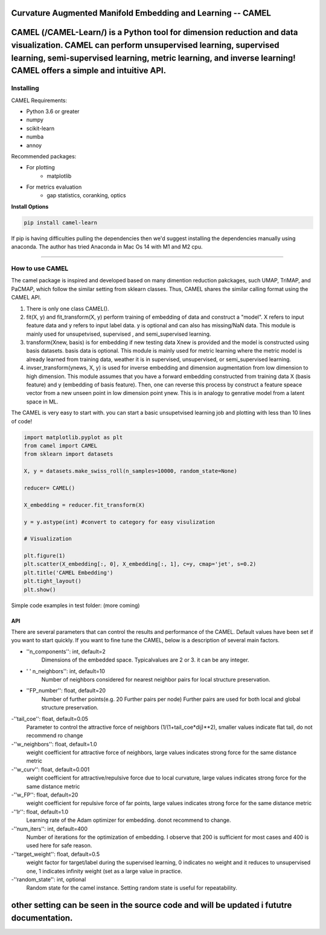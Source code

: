 .. -*- mode: rst -*-

.. image:: docs/Camel_logo.png
  :width: 600
  :alt: CAMELlogo
  :align: center

|pypi_version|_ 

.. |pypi_version| image:: https://img.shields.io/pypi/v/camel-learn.svg
.. _pypi_version: https://pypi.python.org/pypi/camel-learn/


Curvature Augmented Manifold Embedding and Learning -- CAMEL
=======================================

CAMEL (/CAMEL-Learn/) is a Python tool for dimension reduction and data visualization. CAMEL can perform unsupervised learning, supervised learning, semi-supervised learning, metric learning, and inverse learning! CAMEL offers a simple and intuitive API.
=====
----------
Installing
----------

CAMEL Requirements:

* Python 3.6 or greater
* numpy
* scikit-learn
* numba
* annoy

Recommended packages:

* For plotting
   * matplotlib
* For metrics evaluation
   * gap statistics, coranking, optics

**Install Options**

.. code:: bash

     pip install camel-learn

If pip is having difficulties pulling the dependencies then we'd suggest installing
the dependencies manually using anaconda. The author has tried Anaconda in Mac Os 14 with M1 and M2 cpu.


======

---------------
How to use CAMEL
---------------

The camel package is inspired and developed based on many dimention reduction pakckages, such UMAP, TriMAP, and PaCMAP, which follow the similar setting from sklearn classes. Thus, CAMEL shares the similar calling format using the CAMEL API.

1. There is only one class CAMEL().
2. fit(X, y) and fit_transform(X, y) perform training of embedding of data and construct a "model". X refers to input feature data and y refers to input label data. y is optional and can also has missing/NaN data. This module is mainly used for unsupetvised, supervised , and semi_supervised learning.
3. transform(Xnew, basis) is for embedding if new testing data Xnew is provided and the model is constructed using basis datasets. basis data is optional. This module is mainly used for metric learning where the metric model is already learned from training data, weather it is in supervised, unsupervised, or semi_supervised learning. 
4. invser_transform(ynews, X, y) is used for inverse embedding and dimension augmentation from low dimension to high dimension. This module assumes that you have a forward embedding constructed from training data X (basis feature) and y (embedding of basis feature). Then, one can reverse this process by construct a feature speace vector from a new unseen point in low dimension point ynew. This is in analogy to genrative model from a latent space in ML. 

The CAMEL is very easy to start with. you can start a basic unsupetvised learning job and plotting with less than 10 lines of code!

.. code:: python

    import matplotlib.pyplot as plt
    from camel import CAMEL
    from sklearn import datasets

    X, y = datasets.make_swiss_roll(n_samples=10000, random_state=None)

    reducer= CAMEL()

    X_embedding = reducer.fit_transform(X)

    y = y.astype(int) #convert to category for easy visulization

    # Visualization

    plt.figure(1)
    plt.scatter(X_embedding[:, 0], X_embedding[:, 1], c=y, cmap='jet', s=0.2)
    plt.title('CAMEL Embedding')
    plt.tight_layout()
    plt.show()


Simple code examples in test folder: (more coming)

=====
API
=====
There are several parameters that can control the results and performance of the CAMEL. Default values have been set if you want to start quickly. If you want to fine tune the CAMEL, below is a description of several main factors.

- ''n_components'': int, default=2
        Dimensions of the embedded space. Typicalvalues are 2 or 3. it can be any integer.

- ' ' n_neighbors'': int, default=10
        Number of neighbors considered for nearest neighbor pairs for local structure preservation.

- ''FP_number'': float, default=20
        Number of further points(e.g. 20 Further pairs per node)
        Further pairs are used for both local and global structure preservation.

-''tail_coe'': float, default=0.05
        Parameter to control the attractive force of neighbors (1/(1+tail_coe*dij)**2), smaller values indicate flat tail, do not recommend ro change
    
-''w_neighbors'': float, default=1.0
        weight coefficient for attractive force of neighbors, large values indicates strong force for the same distance metric
        
-''w_curv'': float, default=0.001
        weight coefficient for attractive/repulsive force due to local curvature, large values indicates strong force for the same distance metric        

-''w_FP'': float, default=20
        weight coefficient for repulsive force of far points, large values indicates strong force for the same distance metric    
    
-''lr'': float, default=1.0
        Learning rate of the Adam optimizer for embedding. donot recommend to change.

-''num_iters'': int, default=400
        Number of iterations for the optimization of embedding. I observe that 200 is sufficient for most cases and 400 is used here for safe reason.

-''target_weight'': float, default=0.5
        weight factor for target/label during the supervised learning, 0 indicates no weight and it reduces to unsupervised one,
        1 indicates infinity weight (set as a large value in practice.

-''random_state'': int, optional
        Random state for the camel instance.
        Setting random state is useful for repeatability.



other setting can be seen in the source code and will be updated i fututre documentation.
======



